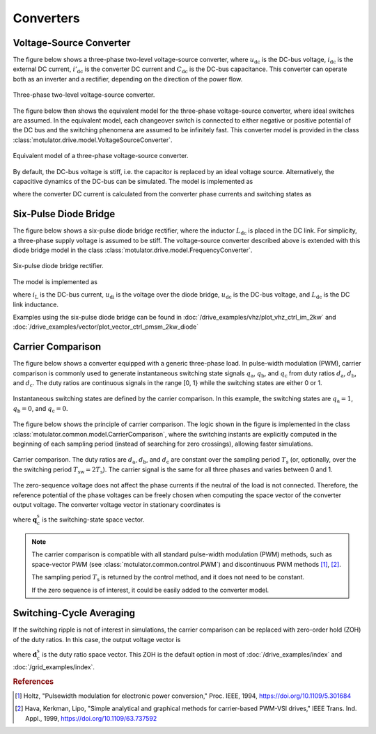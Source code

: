 Converters
==========

Voltage-Source Converter
------------------------

The figure below shows a three-phase two-level voltage-source converter, where :math:`u_\mathrm{dc}` is the DC-bus voltage, :math:`i_\mathrm{dc}` is the external DC current, :math:`i'_\mathrm{dc}` is the converter DC current and :math:`C_\mathrm{dc}` is the DC-bus capacitance. This converter can operate both as an inverter and a rectifier, depending on the direction of the power flow.

.. figure:: figs/inverter.svg
   :width: 100%
   :align: center
   :alt: Three-phase two-level voltage-source converter
   :target: .

   Three-phase two-level voltage-source converter.

The figure below then shows the equivalent model for the three-phase voltage-source converter, where ideal switches are assumed. In the equivalent model, each changeover switch is connected to either negative or positive potential of the DC bus and the switching phenomena are assumed to be infinitely fast. This converter model is provided in the class :class:`motulator.drive.model.VoltageSourceConverter`.

.. figure:: figs/inverter_eq.svg
   :width: 100%
   :align: center
   :alt: Equivalent model of three-phase voltage-source converter
   :target: .
   
   Equivalent model of a three-phase voltage-source converter.

By default, the DC-bus voltage is stiff, i.e. the capacitor is replaced by an ideal voltage source. Alternatively, the capacitive dynamics of the DC-bus can be simulated. The model is implemented as

.. math::
   C_{dc}\frac{\mathrm{d}u_\mathrm{dc}}{\mathrm{d} t} 
   = i_\mathrm{dc} 
   - i'_\mathrm{dc}
   :label: DC_bus_model

where the converter DC current is calculated from the converter phase currents and switching states as 

.. math::
   i'_\mathrm{dc} 
   = q_\mathrm{a} i_\mathrm{a} + q_\mathrm{b} i_\mathrm{b} + q_\mathrm{c} i_\mathrm{c}
   :label: DC_current

Six-Pulse Diode Bridge
----------------------

The figure below shows a six-pulse diode bridge rectifier, where the inductor :math:`L_\mathrm{dc}` is placed in the DC link. For simplicity, a three-phase supply voltage is assumed to be stiff. The voltage-source converter described above is extended with this diode bridge model in the class :class:`motulator.drive.model.FrequencyConverter`.

.. figure:: figs/diode_bridge.svg
   :width: 100%
   :align: center
   :alt: Six-pulse diode bridge rectifier an three-phase supply voltage
   :target: .

   Six-pulse diode bridge rectifier.

The model is implemented as 

.. math:: 
   L_{\mathrm{dc}} \frac{\mathrm{d}i_{L}}{\mathrm{d}t}
   = u_{\mathrm{di}} - u_\mathrm{dc} 
   :label: diode_bridge

where :math:`i_\mathrm{L}` is the DC-bus current, :math:`u_\mathrm{di}` is the voltage over the diode bridge, :math:`u_\mathrm{dc}` is the DC-bus voltage, and :math:`L_{\mathrm{dc}}` is the DC link inductance.
   
Examples using the six-pulse diode bridge can be found in :doc:`/drive_examples/vhz/plot_vhz_ctrl_im_2kw` and 
:doc:`/drive_examples/vector/plot_vector_ctrl_pmsm_2kw_diode`

Carrier Comparison
------------------

The figure below shows a converter equipped with a generic three-phase load. In pulse-width modulation (PWM), carrier comparison is commonly used to generate instantaneous switching state signals :math:`q_\mathrm{a}`, :math:`q_\mathrm{b}`, and :math:`q_\mathrm{c}` from duty ratios :math:`d_\mathrm{a}`, :math:`d_\mathrm{b}`, and :math:`d_\mathrm{c}`. The duty ratios are continuous signals in the range [0, 1} while the switching states are either 0 or 1.

.. figure:: figs/pwm_inverter.svg
   :width: 100%
   :align: center
   :alt: Voltage-source converter and carrier comparison
   :target: .

   Instantaneous switching states are defined by the carrier comparison. In this example, the switching states are :math:`q_\mathrm{a}=1`, :math:`q_\mathrm{b}=0`, and :math:`q_\mathrm{c}=0`.

The figure below shows the principle of carrier comparison. The logic shown in the figure is implemented in the class :class:`motulator.common.model.CarrierComparison`, where the switching instants are explicitly computed in the beginning of each sampling period (instead of searching for zero crossings), allowing faster simulations.

.. figure:: figs/carrier_comparison.svg
   :width: 100%
   :align: center
   :alt: Carrier comparison
   :target: .

   Carrier comparison. The duty ratios are :math:`d_\mathrm{a}`, :math:`d_\mathrm{b}`, and :math:`d_\mathrm{c}` are constant over the sampling period :math:`T_\mathrm{s}` (or, optionally, over the the switching period :math:`T_\mathrm{sw}=2T_\mathrm{s}`). The carrier signal is the same for all three phases and varies between 0 and 1.

The zero-sequence voltage does not affect the phase currents if the neutral of the load is not connected. Therefore, the reference potential of the phase voltages can be freely chosen when computing the space vector of the converter output voltage. The converter voltage vector in stationary coordinates is

.. math::
	\boldsymbol{u}_\mathrm{c}^\mathrm{s} &= \frac{2}{3}\left(u_\mathrm{an} + u_\mathrm{bn}\mathrm{e}^{\mathrm{j}2\pi/3} + u_\mathrm{cn}\mathrm{e}^{\mathrm{j} 4\pi/3}\right) \\
	&= \frac{2}{3}\left(u_\mathrm{aN} + u_\mathrm{bN}\mathrm{e}^{\mathrm{j} 2\pi/3} + u_\mathrm{cN}\mathrm{e}^{\mathrm{j} 4\pi/3}\right) \\
   &= \underbrace{\frac{2}{3}\left(q_\mathrm{a} + q_\mathrm{b}\mathrm{e}^{\mathrm{j} 2\pi/3} + q_\mathrm{c}\mathrm{e}^{\mathrm{j} 4\pi/3}\right)}_{\boldsymbol{q}_\mathrm{c}^\mathrm{s}}u_\mathrm{dc}
   :label: carrier_comparison
    
where :math:`\boldsymbol{q}_\mathrm{c}^\mathrm{s}` is the switching-state space vector.

.. note::
   The carrier comparison is compatible with all standard pulse-width modulation (PWM) methods, such as space-vector PWM (see :class:`motulator.common.control.PWM`) and discontinuous PWM methods [#Hol1994]_, [#Hav1999]_.

   The sampling period :math:`T_\mathrm{s}` is returned by the control method, and it does not need to be constant. 

   If the zero sequence is of interest, it could be easily added to the converter model.

Switching-Cycle Averaging
-------------------------

If the switching ripple is not of interest in simulations, the carrier comparison can be replaced with zero-order hold (ZOH) of the duty ratios. In this case, the output voltage vector is

.. math::
	\boldsymbol{u}_\mathrm{c}^\mathrm{s} = \underbrace{\frac{2}{3}\left(d_\mathrm{a} + d_\mathrm{b}\mathrm{e}^{\mathrm{j} 2\pi/3} + d_\mathrm{c}\mathrm{e}^{\mathrm{j} 4\pi/3}\right)}_{\boldsymbol{d}_\mathrm{c}^\mathrm{s}}u_\mathrm{dc}
   :label: switching_cycle_averaging

where :math:`\boldsymbol{d}_\mathrm{c}^\mathrm{s}` is the duty ratio space vector. This ZOH is the default option in most of :doc:`/drive_examples/index` and :doc:`/grid_examples/index`.

.. rubric:: References

.. [#Hol1994] Holtz, "Pulsewidth modulation for electronic power conversion," Proc. IEEE, 1994, https://doi.org/10.1109/5.301684

.. [#Hav1999] Hava, Kerkman, Lipo, "Simple analytical and graphical methods for carrier-based PWM-VSI drives," IEEE Trans. Ind. Appl., 1999, https://doi.org/10.1109/63.737592